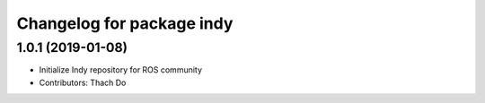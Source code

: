 ^^^^^^^^^^^^^^^^^^^^^^^^^^
Changelog for package indy
^^^^^^^^^^^^^^^^^^^^^^^^^^

1.0.1 (2019-01-08)
------------------
* Initialize Indy repository for ROS community
* Contributors: Thach Do
